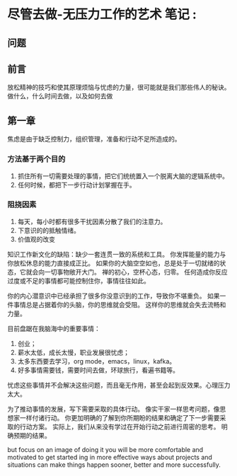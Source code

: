 * 尽管去做-无压力工作的艺术 笔记                                                :
** 问题

** 前言
   放松精神的技巧和使其原理烦恼与忧虑的力量，很可能就是我们那些伟人的秘诀。
   做什么，什么时间去做，以及如何去做

** 第一章
   焦虑是由于缺乏控制力，组织管理，准备和行动不足所造成的。
*** 方法基于两个目的
    1. 抓住所有一切需要处理的事情，把它们统统置入一个脱离大脑的逻辑系统中。
    2. 任何时候，都把下一步行动计划掌握在手。

*** 阻挠因素
    1. 每天，每小时都有很多干扰因素分散了我们的注意力。
    2. 下意识的的抵触情绪。
    3. 价值观的改变

    知识工作新文化的缺陷：缺少一套连贯一致的系统和工具。
    你发挥能量的能力与你放松休息的能力直接成正比。
    如果你的大脑空空如也，总是处于一切就绪的状态，它就会向一切事物敞开大门。
    禅的初心，空杯心态，归零。
    任何造成你反应过度或不足的事情都可能控制住你，事情往往如此。

    你的内心潜意识中已经承担了很多你没意识到的工作，导致你不堪重负。
    如果一件事情总是占据着你的头脑，你的思维就会受阻。
    这样你的思维就会失去流畅和力量。

    目前盘踞在我脑海中的重要事情：
    1. 创业；
    2. 薪水太低，成长太慢，职业发展很忧虑；
    3. 太多东西要去学习，org mode，emacs，linux，kafka。
    4. 好多事情需要钱，需要时间去做，环球旅行，看遍书籍等。

    忧虑这些事情并不会解决这些问题，而且毫无作用，甚至会起到反效果。心理压力太大。

    为了推动事情的发展，写下需要采取的具体行动。
    像实干家一样思考问题，像思想家一样付诸行动。
    你更加明确的了解到你所期盼的结果和确定了下一步需要采取的行动方案。
    实际上，我们从来没有学过在开始行动之前进行周密的思考。
    明确预期的结果。

    but focus on an image of doing it you will be more comfortable and motivated to get started
    ing in more effective ways about projects and situations can make things happen sooner, better and more successfully.
